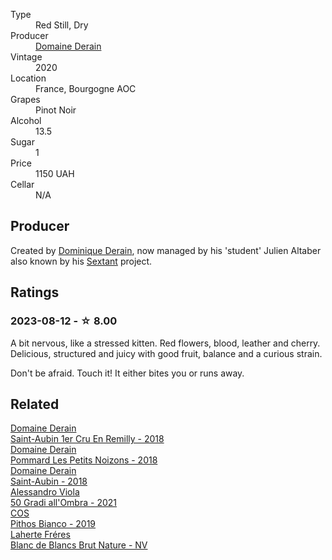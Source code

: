 #+attr_html: :class wine-main-image
[[file:/images/66/832d2b-3525-4c0e-ba25-b0269b0779a1/2023-08-14-16-10-28-B1396452-9DA5-4974-8496-6D185768966E-1-105-c@512.webp]]

- Type :: Red Still, Dry
- Producer :: [[barberry:/producers/67b094dd-f7b3-4e46-8d7d-cf56339a7cf6][Domaine Derain]]
- Vintage :: 2020
- Location :: France, Bourgogne AOC
- Grapes :: Pinot Noir
- Alcohol :: 13.5
- Sugar :: 1
- Price :: 1150 UAH
- Cellar :: N/A

** Producer

Created by [[barberry:/producers/4191c986-fc88-4e47-a038-cc1dd4c8fa31][Dominique Derain]], now managed by his 'student' Julien Altaber also known by his [[barberry:/producers/1c05cc7c-8b42-4101-b447-9422c813f6c7][Sextant]] project.

** Ratings

*** 2023-08-12 - ☆ 8.00

A bit nervous, like a stressed kitten. Red flowers, blood, leather and cherry. Delicious, structured and juicy with good fruit, balance and a curious strain.

Don't be afraid. Touch it! It either bites you or runs away.

** Related

#+begin_export html
<div class="flex-container">
  <a class="flex-item flex-item-left" href="/wines/3eeefc0c-c2cc-4f8a-80e7-e71bf1c06620.html">
    <img class="flex-bottle" src="/images/3e/eefc0c-c2cc-4f8a-80e7-e71bf1c06620/2023-10-13-08-44-05-IMG-9800@512.webp"></img>
    <section class="h">Domaine Derain</section>
    <section class="h text-bolder">Saint-Aubin 1er Cru En Remilly - 2018</section>
  </a>

  <a class="flex-item flex-item-right" href="/wines/5f88de32-8150-4607-af07-3848c0d6c41c.html">
    <img class="flex-bottle" src="/images/5f/88de32-8150-4607-af07-3848c0d6c41c/2023-05-20-10-43-57-2AE66899-61B5-461A-B2E7-DEC9F2C0B0AA-1-105-c@512.webp"></img>
    <section class="h">Domaine Derain</section>
    <section class="h text-bolder">Pommard Les Petits Noizons - 2018</section>
  </a>

  <a class="flex-item flex-item-left" href="/wines/c9dfb99d-b579-4437-bf84-cc2e9987c7c0.html">
    <img class="flex-bottle" src="/images/c9/dfb99d-b579-4437-bf84-cc2e9987c7c0/2021-12-09-08-47-58-67526C55-711B-4D8B-8936-627DAC8B0469-1-105-c@512.webp"></img>
    <section class="h">Domaine Derain</section>
    <section class="h text-bolder">Saint-Aubin - 2018</section>
  </a>

  <a class="flex-item flex-item-right" href="/wines/583eb932-4216-4d50-a6bd-045e60831635.html">
    <img class="flex-bottle" src="/images/58/3eb932-4216-4d50-a6bd-045e60831635/2023-08-14-16-07-53-0863FFC4-0F5E-419E-8F2D-2C376092153F-1-105-c@512.webp"></img>
    <section class="h">Alessandro Viola</section>
    <section class="h text-bolder">50 Gradi all'Ombra - 2021</section>
  </a>

  <a class="flex-item flex-item-left" href="/wines/d11e70d5-622e-4d3a-b39a-382d2069fbea.html">
    <img class="flex-bottle" src="/images/d1/1e70d5-622e-4d3a-b39a-382d2069fbea/2023-08-14-16-08-57-64CEAEC0-D0E0-498B-AEE4-C545AC63E28A-1-105-c@512.webp"></img>
    <section class="h">COS</section>
    <section class="h text-bolder">Pithos Bianco - 2019</section>
  </a>

  <a class="flex-item flex-item-right" href="/wines/d980d415-7ffe-4f65-8fa4-d52596384a15.html">
    <img class="flex-bottle" src="/images/d9/80d415-7ffe-4f65-8fa4-d52596384a15/2023-08-14-16-12-04-CDA1491D-F5FA-432C-A02A-E8BC58AB4C7A-1-105-c@512.webp"></img>
    <section class="h">Laherte Fréres</section>
    <section class="h text-bolder">Blanc de Blancs Brut Nature - NV</section>
  </a>

</div>
#+end_export
